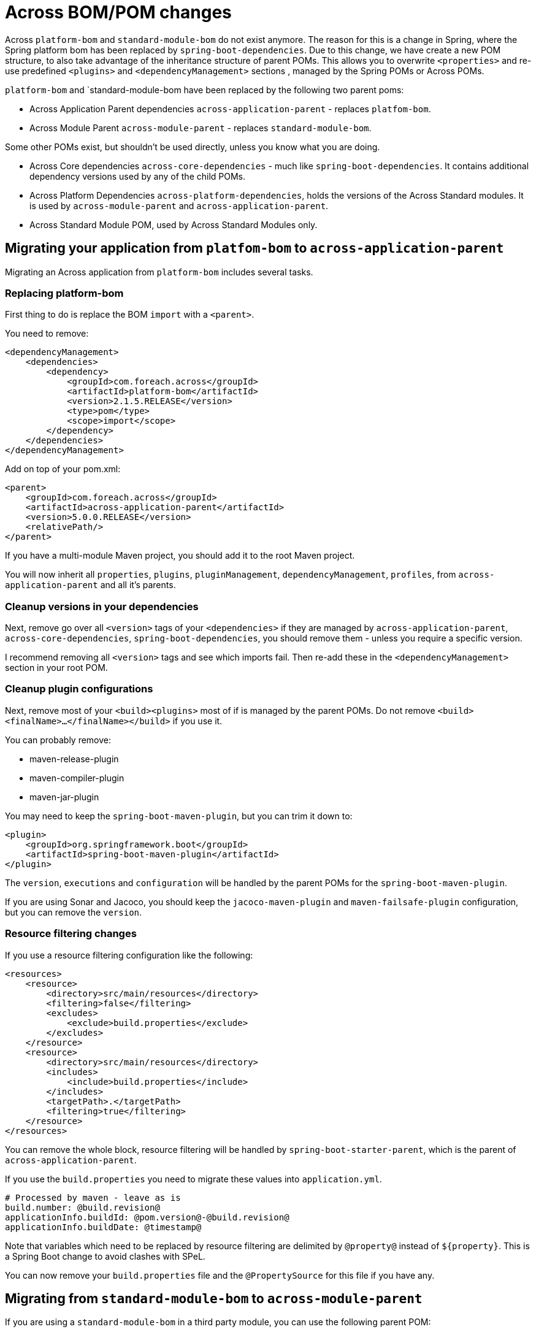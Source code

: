 = Across BOM/POM changes

Across `platform-bom` and `standard-module-bom` do not exist anymore.
The reason for this is a change in Spring, where the Spring platform bom has been replaced by `spring-boot-dependencies`.
Due to this change, we have create a new POM structure, to also take advantage of the inheritance structure of parent POMs.
This allows you to overwrite `<properties>` and re-use predefined `<plugins>` and `<dependencyManagement>` sections
, managed by the Spring POMs or Across POMs.

`platform-bom` and `standard-module-bom have been replaced by the following two parent poms:

* Across Application Parent dependencies `across-application-parent` - replaces `platfom-bom`.
* Across Module Parent `across-module-parent` - replaces `standard-module-bom`.

Some other POMs exist, but shouldn't be used directly, unless you know what you are doing.

* Across Core dependencies `across-core-dependencies` - much like `spring-boot-dependencies`.
It contains additional dependency versions used by any of the child POMs.
* Across Platform Dependencies `across-platform-dependencies`, holds the versions of the Across Standard modules.
It is used by `across-module-parent` and `across-application-parent`.
* Across Standard Module POM, used by Across Standard Modules only.

== Migrating your application from `platfom-bom` to `across-application-parent`

Migrating an Across application from `platform-bom` includes several tasks.

=== Replacing platform-bom

First thing to do is replace the BOM `import` with a `<parent>`.

You need to remove:

[source,xml,indent=0]
[subs="verbatim,quotes,attributes"]
----
<dependencyManagement>
    <dependencies>
        <dependency>
            <groupId>com.foreach.across</groupId>
            <artifactId>platform-bom</artifactId>
            <version>2.1.5.RELEASE</version>
            <type>pom</type>
            <scope>import</scope>
        </dependency>
    </dependencies>
</dependencyManagement>
----

Add on top of your pom.xml:

[source,xml,indent=0]
[subs="verbatim,quotes,attributes"]
----
<parent>
    <groupId>com.foreach.across</groupId>
    <artifactId>across-application-parent</artifactId>
    <version>5.0.0.RELEASE</version>
    <relativePath/>
</parent>
----

If you have a multi-module Maven project, you should add it to the root Maven project.

You will now inherit all `properties`, `plugins`, `pluginManagement`, `dependencyManagement`, `profiles`, from `across-application-parent`
and all it's parents.

=== Cleanup versions in your dependencies

Next, remove go over all `<version>` tags of your `<dependencies>` if they are managed by `across-application-parent`, `across-core-dependencies`,
`spring-boot-dependencies`, you should remove them - unless you require a specific version.

I recommend removing all `<version>` tags and see which imports fail. Then re-add these in the `<dependencyManagement>` section in your root POM.

=== Cleanup plugin configurations
Next, remove most of your `<build><plugins>` most of if is managed by the parent POMs. Do not remove `<build><finalName>...</finalName></build>` if you use it.

You can probably remove:

* maven-release-plugin
* maven-compiler-plugin
* maven-jar-plugin

You may need to keep the `spring-boot-maven-plugin`, but you can trim it down to:

[source,xml,indent=0]
[subs="verbatim,quotes,attributes"]
----
<plugin>
    <groupId>org.springframework.boot</groupId>
    <artifactId>spring-boot-maven-plugin</artifactId>
</plugin>
----

The `version`, `executions` and `configuration` will be handled by the parent POMs for the `spring-boot-maven-plugin`.

If you are using Sonar and Jacoco, you should keep the `jacoco-maven-plugin` and `maven-failsafe-plugin` configuration, but you can remove the `version`.

=== Resource filtering changes

If you use a resource filtering configuration like the following:

[source,xml,indent=0]
[subs="verbatim,quotes,attributes"]
----
<resources>
    <resource>
        <directory>src/main/resources</directory>
        <filtering>false</filtering>
        <excludes>
            <exclude>build.properties</exclude>
        </excludes>
    </resource>
    <resource>
        <directory>src/main/resources</directory>
        <includes>
            <include>build.properties</include>
        </includes>
        <targetPath>.</targetPath>
        <filtering>true</filtering>
    </resource>
</resources>
----

You can remove the whole block, resource filtering will be handled by `spring-boot-starter-parent`, which is the parent of `across-application-parent`.

If you use the `build.properties` you need to migrate these values into `application.yml`.

[source,yml,indent=0]
[subs="verbatim,quotes,attributes"]
----
# Processed by maven - leave as is
build.number: @build.revision@
applicationInfo.buildId: @pom.version@-@build.revision@
applicationInfo.buildDate: @timestamp@
----

Note that variables which need to be replaced by resource filtering are delimited by `@property@` instead of `${property}`.
This is a Spring Boot change to avoid clashes with SPeL.

You can now remove your `build.properties` file and the `@PropertySource` for this file if you have any.

== Migrating from `standard-module-bom` to `across-module-parent`

If you are using a `standard-module-bom` in a third party module, you can use the following parent POM:

[source,xml,indent=0]
[subs="verbatim,quotes,attributes"]
----
<parent>
    <groupId>com.foreach.across</groupId>
    <artifactId>across-module-parent</artifactId>
    <version>5.0.0-TEST-SNAPSHOT</version>
</parent>
----

`across-module-parent` does not contain any default `plugins`.
You can however reuse the `version` of the `across-core-dependencies` and `spring-boot-dependencies` so you should be able to cleanup most of the `<version>` tags.

== Migrating from `standard-module-bom` to `across-standard-module-parent`

`across-standard-module-parent` is *not* supported for third party modules. It is not recommended for you to use it.
Use `across-module-parent` instead.

If you are migrating an Across Standard Module, do the following:

* Migrate any http links to https
* Migrate across.foreach.be domains to across.dev
* Switch to Maven CI friendly properties (see below)
* Remove the majority of <plugins> and their versions
* Add the properties `<maven.javadoc.skip>false</maven.javadoc.skip>` and `<maven.deploy.skip>false</maven.deploy.skip>` to the module POM
* Add the maven-flatten-plugin to the module POM

[source,xml,indent=0]
[subs="verbatim,quotes,attributes"]
----
<build>
    <plugins>
        <plugin>
            <!-- This defines how a specific module will be flattened -->
            <groupId>org.codehaus.mojo</groupId>
            <artifactId>flatten-maven-plugin</artifactId>
            <executions>
                <execution>
                    <id>flatten</id>
                    <phase>process-resources</phase>
                    <goals>
                        <goal>flatten</goal>
                    </goals>
                </execution>
                <execution>
                    <id>flatten.clean</id>
                    <phase>clean</phase>
                    <goals>
                        <goal>clean</goal>
                    </goals>
                </execution>
            </executions>
        </plugin>
    </plugins>
</build>
----

* Remove `<scm><connection>` and `<scm><developerConnection>` tags
* Change the site.xml assembly location to `<directory>target/site</directory>` (it is now relative to the module project)
* Change the `repository` id to `across`

[source,xml,indent=0]
[subs="verbatim,quotes,attributes"]
----
<repositories>
    <repository>
        <id>across</id>
        <name>Across Repository</name>
        <url>https://repository.foreach.be/nexus/repository/public/</url>
    </repository>
</repositories>
----

== Maven CI friendly properties

We also introduced https://maven.apache.org/maven-ci-friendly.html[Maven CI friendly properties] in all our POM files.
The following properties where introduced:

* `revision`: 5.0.0.RELEASE
* `maven.deploy.skip`: default value is false

